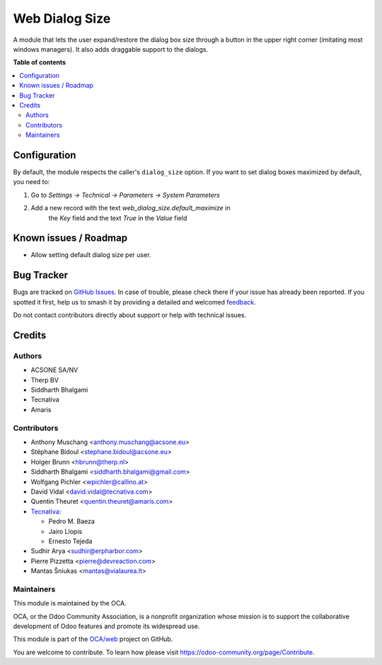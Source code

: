 ===============
Web Dialog Size
===============

.. 
   !!!!!!!!!!!!!!!!!!!!!!!!!!!!!!!!!!!!!!!!!!!!!!!!!!!!
   !! This file is generated by oca-gen-addon-readme !!
   !! changes will be overwritten.                   !!
   !!!!!!!!!!!!!!!!!!!!!!!!!!!!!!!!!!!!!!!!!!!!!!!!!!!!
   !! source digest: sha256:79e0e0e4e8e452e0ff8721c42fc5cda3c078b0461dfb7bdb454fb4d768c4b6af
   !!!!!!!!!!!!!!!!!!!!!!!!!!!!!!!!!!!!!!!!!!!!!!!!!!!!

.. |badge1| image:: https://img.shields.io/badge/maturity-Beta-yellow.png
    :target: https://odoo-community.org/page/development-status
    :alt: Beta
.. |badge2| image:: https://img.shields.io/badge/licence-AGPL--3-blue.png
    :target: http://www.gnu.org/licenses/agpl-3.0-standalone.html
    :alt: License: AGPL-3
.. |badge3| image:: https://img.shields.io/badge/github-OCA%2Fweb-lightgray.png?logo=github
    :target: https://github.com/OCA/web/tree/16.0/web_dialog_size
    :alt: OCA/web
.. |badge4| image:: https://img.shields.io/badge/weblate-Translate%20me-F47D42.png
    :target: https://translation.odoo-community.org/projects/web-16-0/web-16-0-web_dialog_size
    :alt: Translate me on Weblate
.. |badge5| image:: https://img.shields.io/badge/runboat-Try%20me-875A7B.png
    :target: https://runboat.odoo-community.org/builds?repo=OCA/web&target_branch=16.0
    :alt: Try me on Runboat

|badge1| |badge2| |badge3| |badge4| |badge5|

A module that lets the user expand/restore the dialog box size through a button
in the upper right corner (imitating most windows managers).
It also adds draggable support to the dialogs.

**Table of contents**

.. contents::
   :local:

Configuration
=============

By default, the module respects the caller's ``dialog_size`` option.
If you want to set dialog boxes maximized by default, you need to:

#. Go to *Settings -> Technical -> Parameters -> System Parameters*
#. Add a new record with the text *web_dialog_size.default_maximize* in
    the *Key* field and the text *True* in the *Value* field

Known issues / Roadmap
======================

* Allow setting default dialog size per user.

Bug Tracker
===========

Bugs are tracked on `GitHub Issues <https://github.com/OCA/web/issues>`_.
In case of trouble, please check there if your issue has already been reported.
If you spotted it first, help us to smash it by providing a detailed and welcomed
`feedback <https://github.com/OCA/web/issues/new?body=module:%20web_dialog_size%0Aversion:%2016.0%0A%0A**Steps%20to%20reproduce**%0A-%20...%0A%0A**Current%20behavior**%0A%0A**Expected%20behavior**>`_.

Do not contact contributors directly about support or help with technical issues.

Credits
=======

Authors
~~~~~~~

* ACSONE SA/NV
* Therp BV
* Siddharth Bhalgami
* Tecnativa
* Amaris

Contributors
~~~~~~~~~~~~

* Anthony Muschang <anthony.muschang@acsone.eu>
* Stéphane Bidoul <stephane.bidoul@acsone.eu>
* Holger Brunn <hbrunn@therp.nl>
* Siddharth Bhalgami <siddharth.bhalgami@gmail.com>
* Wolfgang Pichler <wpichler@callino.at>
* David Vidal <david.vidal@tecnativa.com>
* Quentin Theuret <quentin.theuret@amaris.com>
* `Tecnativa <https://www.tecnativa.com>`_:

  * Pedro M. Baeza
  * Jairo Llopis
  * Ernesto Tejeda

* Sudhir Arya <sudhir@erpharbor.com>
* Pierre Pizzetta <pierre@devreaction.com>
* Mantas Šniukas <mantas@vialaurea.lt>

Maintainers
~~~~~~~~~~~

This module is maintained by the OCA.

.. image:: https://odoo-community.org/logo.png
   :alt: Odoo Community Association
   :target: https://odoo-community.org

OCA, or the Odoo Community Association, is a nonprofit organization whose
mission is to support the collaborative development of Odoo features and
promote its widespread use.

This module is part of the `OCA/web <https://github.com/OCA/web/tree/16.0/web_dialog_size>`_ project on GitHub.

You are welcome to contribute. To learn how please visit https://odoo-community.org/page/Contribute.
